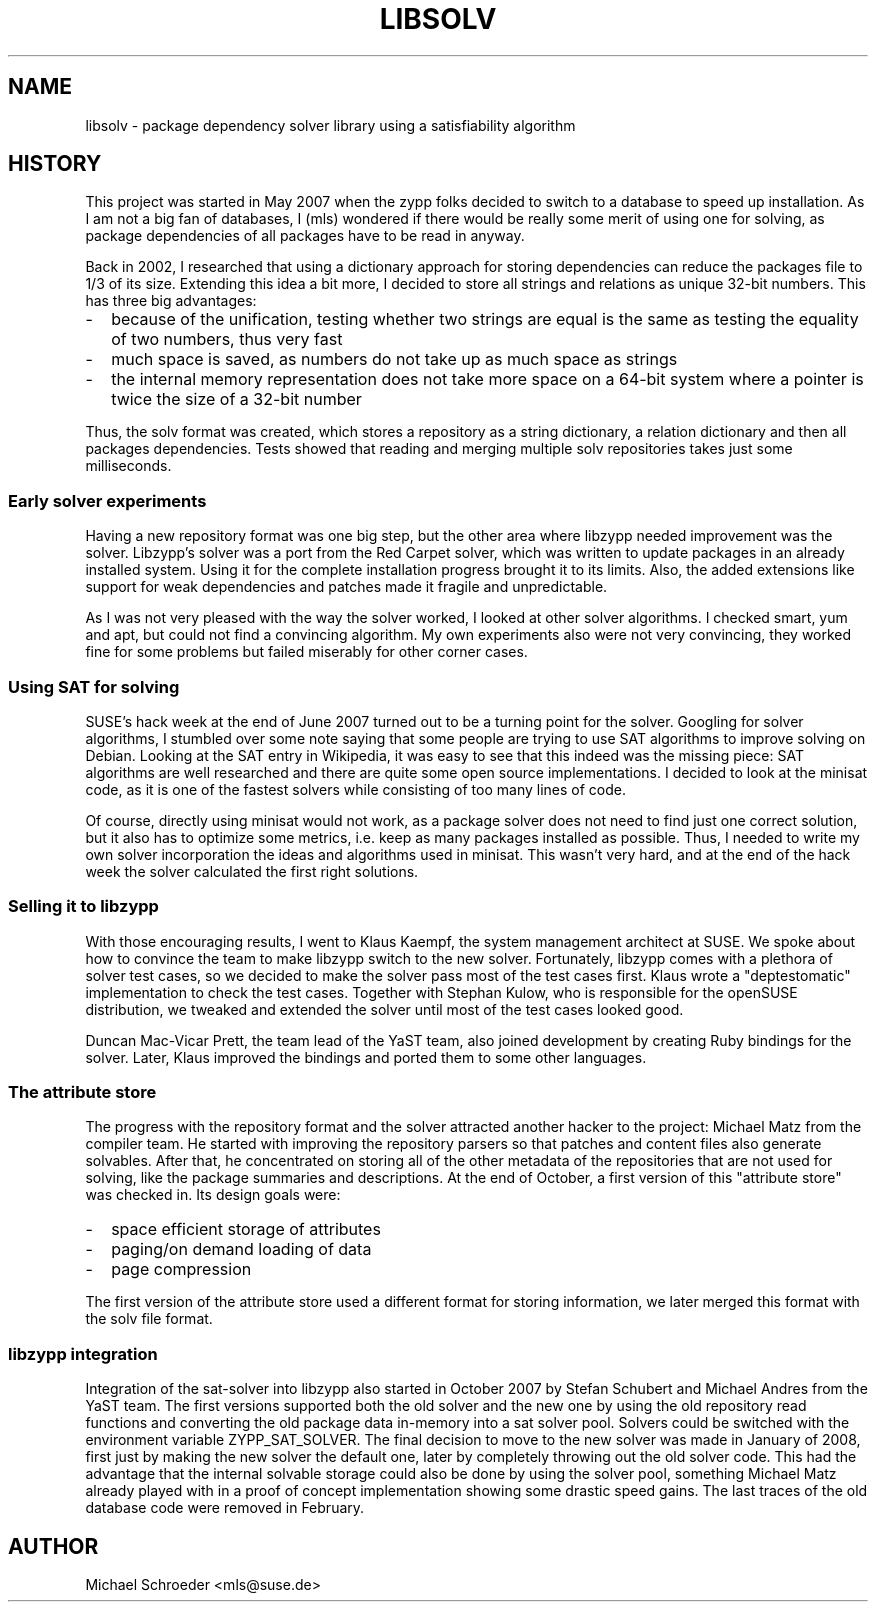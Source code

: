 .\" See LICENSE.BSD for license
.TH LIBSOLV 7 "May 2011"
.SH NAME
libsolv \- package dependency solver library using a satisfiability algorithm
.SH HISTORY
This project was started in May 2007 when the zypp folks decided to switch
to a database to speed up installation. As I am not a big fan of databases,
I (mls) wondered if there would be really some merit of using one for solving,
as package dependencies of all packages have to be read in anyway.
.PP
Back in 2002, I researched that using a dictionary approach for storing
dependencies can reduce the packages file to 1/3 of its size. Extending
this idea a bit more, I decided to store all strings and relations
as unique 32-bit numbers. This has three big advantages:
.IP - 2
because of the unification, testing whether two strings are equal is the same as
testing the equality of two numbers, thus very fast
.IP - 2
much space is saved, as numbers do not take up as much space as strings
.IP - 2
the internal memory representation does not take more space on a
64-bit system where a pointer is twice the size of a 32-bit number
.PP
Thus, the solv format was created, which stores a repository as a string
dictionary, a relation dictionary and then all packages dependencies.
Tests showed that reading and merging multiple solv repositories takes
just some milliseconds.
.SS Early solver experiments
Having a new repository format was one big step, but the other area
where libzypp needed improvement was the solver. Libzypp's solver was
a port from the Red Carpet solver, which was written to update packages
in an already installed system. Using it for the complete installation
progress brought it to its limits. Also, the added extensions like
support for weak dependencies and patches made it fragile and
unpredictable.
.PP
As I was not very pleased with the way the solver worked, I looked at
other solver algorithms. I checked smart, yum and apt, but could not
find a convincing algorithm. My own experiments also were not very
convincing, they worked fine for some problems but failed miserably
for other corner cases.
.SS Using SAT for solving
SUSE's hack week at the end of June 2007 turned out to be a turning point
for the solver. Googling for solver algorithms, I stumbled over some note
saying that some people are trying to use SAT algorithms to improve
solving on Debian. Looking at the SAT entry in Wikipedia, it was easy
to see that this indeed was the missing piece: SAT algorithms are well
researched and there are quite some open source implementations.
I decided to look at the minisat code, as it is one of the fastest
solvers while consisting of too many lines of code.
.PP
Of course, directly using minisat would not work, as a package solver
does not need to find just one correct solution, but it also has to
optimize some metrics, i.e. keep as many packages installed as possible.
Thus, I needed to write my own solver incorporation the ideas and
algorithms used in minisat. This wasn't very hard, and at the end of
the hack week the solver calculated the first right solutions.
.SS Selling it to libzypp
With those encouraging results, I went to Klaus Kaempf, the system
management architect at SUSE. We spoke about how to convince the
team to make libzypp switch to the new solver. Fortunately, libzypp comes
with a plethora of solver test cases, so we decided to make the solver pass
most of the test cases first. Klaus wrote a "deptestomatic" implementation
to check the test cases. Together with Stephan Kulow, who is responsible for the
openSUSE distribution, we tweaked and extended the solver until most of
the test cases looked good.
.PP
Duncan Mac-Vicar Prett, the team lead of the YaST team, also joined
development by creating Ruby bindings for the solver. Later, Klaus
improved the bindings and ported them to some other languages.
.SS The attribute store
The progress with the repository format and the solver attracted another
hacker to the project: Michael Matz from the compiler team. He started
with improving the repository parsers so that patches and content files
also generate solvables. After that, he concentrated on storing all
of the other metadata of the repositories that are not used for solving,
like the package summaries and descriptions. At the end of October, a first
version of this "attribute store" was checked in. Its design goals were:
.IP - 2
space efficient storage of attributes
.IP - 2
paging/on demand loading of data
.IP - 2
page compression
.PP
The first version of the attribute store used a different format for
storing information, we later merged this format with the solv file
format.
.SS libzypp integration
Integration of the sat-solver into libzypp also started in October 2007 by
Stefan Schubert and Michael Andres from the YaST team. The first
versions supported both the old solver and the new one by using the
old repository read functions and converting the old package data
in-memory into a sat solver pool. Solvers could be switched with
the environment variable ZYPP_SAT_SOLVER. The final decision to
move to the new solver was made in January of 2008, first just by
making the new solver the default one, later by completely throwing out
the old solver code. This had the advantage that the internal solvable
storage could also be done by using the solver pool, something Michael
Matz already played with in a proof of concept implementation showing
some drastic speed gains. The last traces of the old database code
were removed in February.
.SH AUTHOR
Michael Schroeder <mls@suse.de>
